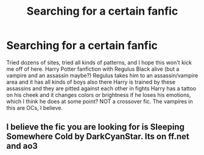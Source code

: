#+TITLE: Searching for a certain fanfic

* Searching for a certain fanfic
:PROPERTIES:
:Author: writer-lost
:Score: 4
:DateUnix: 1512438985.0
:DateShort: 2017-Dec-05
:FlairText: Fic Search
:END:
Tried dozens of sites, tried all kinds of patterns, and I hope this won't kick me off of here. Harry Potter fanfiction with Regulus Black alive (but a vampire and an assassin maybe?) Regulus takes him to an assassin/vampire area and it has all kinds of boys also there Harry is trained by these assassins and they are pitted against each other in fights Harry has a tattoo on his cheek and it changes colors or brightness if he loses his emotions, which I think he does at some point? NOT a crossover fic. The vampires in this are OCs, I believe.


** I believe the fic you are looking for is Sleeping Somewhere Cold by DarkCyanStar. Its on ff.net and ao3
:PROPERTIES:
:Author: poisonforfun
:Score: 1
:DateUnix: 1512608906.0
:DateShort: 2017-Dec-07
:END:
